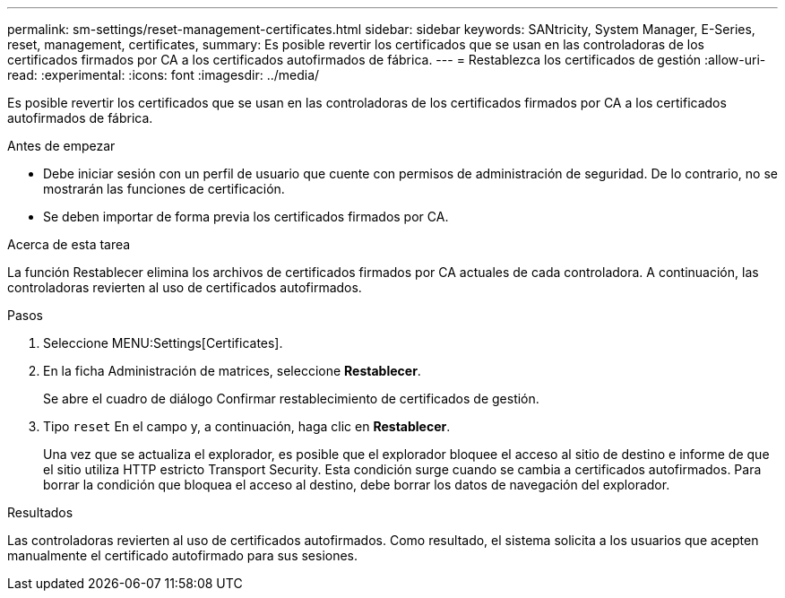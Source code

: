 ---
permalink: sm-settings/reset-management-certificates.html 
sidebar: sidebar 
keywords: SANtricity, System Manager, E-Series, reset, management, certificates, 
summary: Es posible revertir los certificados que se usan en las controladoras de los certificados firmados por CA a los certificados autofirmados de fábrica. 
---
= Restablezca los certificados de gestión
:allow-uri-read: 
:experimental: 
:icons: font
:imagesdir: ../media/


[role="lead"]
Es posible revertir los certificados que se usan en las controladoras de los certificados firmados por CA a los certificados autofirmados de fábrica.

.Antes de empezar
* Debe iniciar sesión con un perfil de usuario que cuente con permisos de administración de seguridad. De lo contrario, no se mostrarán las funciones de certificación.
* Se deben importar de forma previa los certificados firmados por CA.


.Acerca de esta tarea
La función Restablecer elimina los archivos de certificados firmados por CA actuales de cada controladora. A continuación, las controladoras revierten al uso de certificados autofirmados.

.Pasos
. Seleccione MENU:Settings[Certificates].
. En la ficha Administración de matrices, seleccione *Restablecer*.
+
Se abre el cuadro de diálogo Confirmar restablecimiento de certificados de gestión.

. Tipo `reset` En el campo y, a continuación, haga clic en *Restablecer*.
+
Una vez que se actualiza el explorador, es posible que el explorador bloquee el acceso al sitio de destino e informe de que el sitio utiliza HTTP estricto Transport Security. Esta condición surge cuando se cambia a certificados autofirmados. Para borrar la condición que bloquea el acceso al destino, debe borrar los datos de navegación del explorador.



.Resultados
Las controladoras revierten al uso de certificados autofirmados. Como resultado, el sistema solicita a los usuarios que acepten manualmente el certificado autofirmado para sus sesiones.
